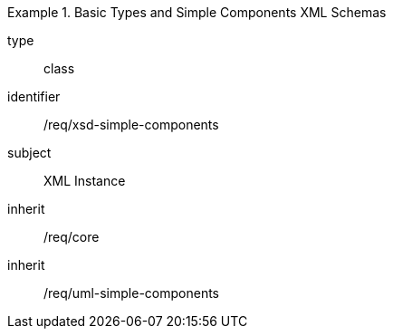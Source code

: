 [requirement,model=ogc]
.Basic Types and Simple Components XML Schemas
====
[%metadata]
type:: class
identifier:: /req/xsd-simple-components
subject:: XML Instance
inherit:: /req/core
inherit:: /req/uml-simple-components
====
